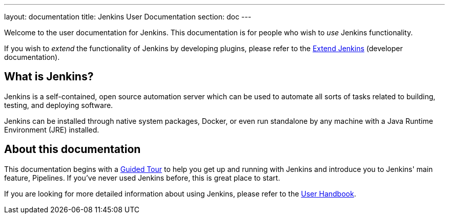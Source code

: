 ---
layout: documentation
title: Jenkins User Documentation
section: doc
---

Welcome to the user documentation for Jenkins. This documentation is for people
who wish to _use_ Jenkins functionality.

If you wish to _extend_ the functionality of Jenkins by developing plugins,
please refer to the link:developer[Extend Jenkins] (developer documentation).

== What is Jenkins?

Jenkins is a self-contained, open source automation server which can be used to
automate all sorts of tasks related to building, testing, and deploying software.

Jenkins can be installed through native system packages, Docker, or even run
standalone by any machine with a Java Runtime Environment (JRE) installed.

== About this documentation

This documentation begins with a link:pipeline/tour/getting-started[Guided Tour]
to help you get up and running with Jenkins and introduce you to Jenkins' main
feature, Pipelines. If you've never used Jenkins before, this is great place to
start.

If you are looking for more detailed information about using Jenkins, please
refer to the link:book/getting-started[User Handbook].
